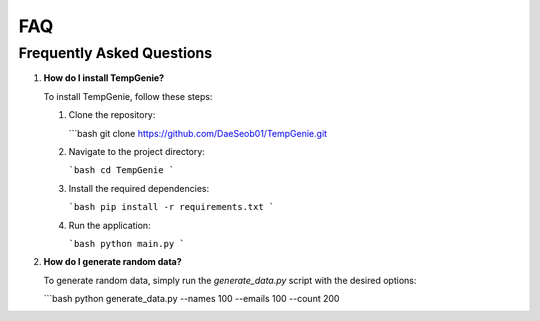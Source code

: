 FAQ
===

Frequently Asked Questions
--------------------------

1. **How do I install TempGenie?**

   To install TempGenie, follow these steps:

   1. Clone the repository:
   
      ```bash
      git clone https://github.com/DaeSeob01/TempGenie.git
   
   2. Navigate to the project directory:
   
      ```bash
      cd TempGenie
      ```
   
   3. Install the required dependencies:
   
      ```bash
      pip install -r requirements.txt
      ```

   4. Run the application:
   
      ```bash
      python main.py
      ```

2. **How do I generate random data?**

   To generate random data, simply run the `generate_data.py` script with the desired options:

   ```bash
   python generate_data.py --names 100 --emails 100 --count 200
